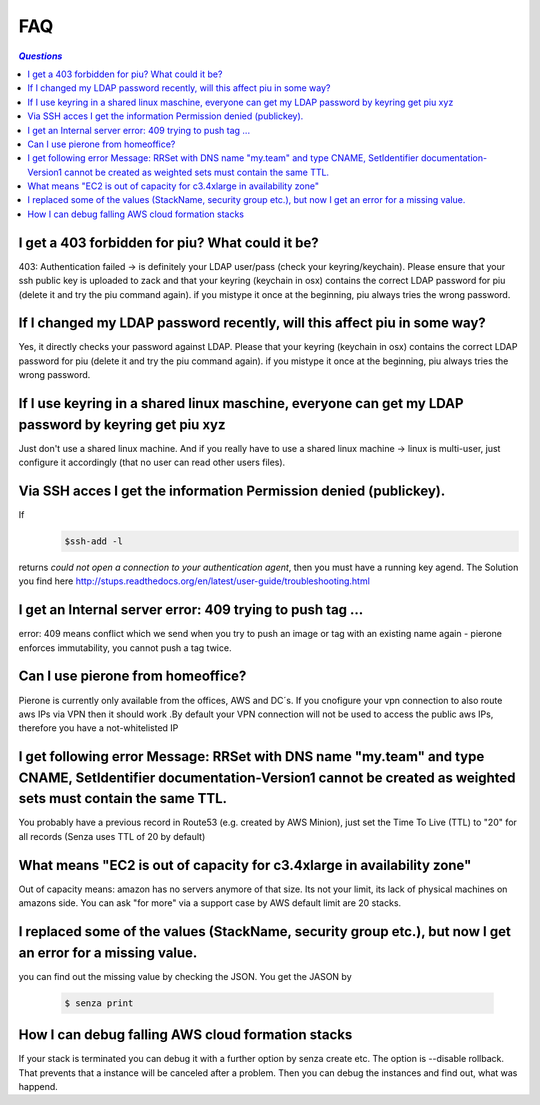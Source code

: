 .. _faq:

===
FAQ
===

.. contents:: `Questions`
   :depth: 1
   :local:


************************************************
I get a 403 forbidden for piu? What could it be?
************************************************

403: Authentication failed -> is definitely your LDAP user/pass (check your keyring/keychain). Please ensure that your ssh public key is uploaded to zack and that your keyring (keychain in osx) contains the correct LDAP password for piu (delete it and try the piu command again). if you mistype it once at the beginning, piu always tries the wrong password.

*************************************************************************
If I changed my LDAP password recently, will this affect piu in some way?
*************************************************************************

Yes, it directly checks your password against LDAP. Please that your keyring (keychain in osx) contains the correct LDAP password for piu (delete it and try the piu command again). if you mistype it once at the beginning, piu always tries the wrong password.

*****************************************************************************************************
If I use keyring in a shared linux maschine, everyone can get my LDAP password by keyring get piu xyz
*****************************************************************************************************

Just don't use a shared linux machine. And if you really have to use a shared linux machine -> linux is multi-user, just configure it accordingly (that no user can read other users files).

******************************************************************
Via SSH acces I get the information Permission denied (publickey).
******************************************************************

If 
  .. code:: 

     $ssh-add -l

returns *could not open a connection to your authentication agent*, then you must have a running key agend. The Solution you find here http://stups.readthedocs.org/en/latest/user-guide/troubleshooting.html

**********************************************************
I get an Internal server error: 409 trying to push tag ...
**********************************************************

error: 409 means conflict which we send when you try to push an image or tag with an existing name again - pierone enforces immutability, you cannot push a tag twice.

**********************************
Can I use pierone from homeoffice?
**********************************

Pierone is currently only available from the offices, AWS and DC´s. If you cnofigure your vpn connection to also route aws IPs via VPN then it should work .By default your VPN connection will not be used to access the public aws IPs, therefore you have a not-whitelisted IP

********************************************************************************************************************************************************************************
I get following error Message: RRSet with DNS name "my.team" and type CNAME, SetIdentifier documentation-Version1 cannot be created as weighted sets must contain the same TTL.
********************************************************************************************************************************************************************************

You probably have a previous record in Route53 (e.g. created by AWS Minion), just set the Time To Live (TTL) to "20" for all records (Senza uses TTL of 20 by default)

***********************************************************************
What means "EC2 is out of capacity for c3.4xlarge in availability zone"
***********************************************************************

Out of capacity means: amazon has no servers anymore of that size. Its not your limit, its lack of physical machines on amazons side. You can ask "for more" via a support case by AWS
default limit are 20 stacks.

***********************************************************************************************************
I replaced some of the values (StackName, security group etc.), but now I get an error for a missing value.
***********************************************************************************************************

you can find out the missing value by checking the JSON. You get the JASON by

  .. code::

     $ senza print

**************************************************
How I can debug falling AWS cloud formation stacks
**************************************************

If your stack is terminated you can debug it with a further option by senza create etc. The option is --disable rollback. That prevents that a instance will be canceled after a problem. Then you can debug the instances and find out, what was happend.
